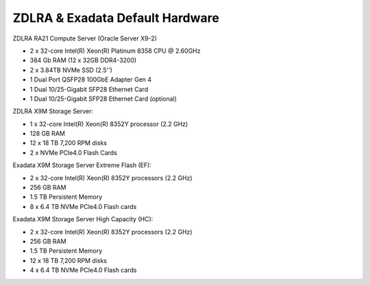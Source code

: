 .. index:: zdlra, defaut, configuration, exadata

.. _oracle-exadata-zdlra-default-hw:

ZDLRA & Exadata Default Hardware 
================================

ZDLRA RA21 Compute Server (Oracle Server X9-2)

- 2 x 32-core Intel(R) Xeon(R) Platinum 8358 CPU @ 2.60GHz
- 384 Gb RAM (12 x 32GB DDR4-3200)
- 2 x 3.84TB NVMe SSD (2.5'')
- 1 Dual Port QSFP28 100GbE Adapter Gen 4
- 1 Dual 10/25-Gigabit SFP28 Ethernet Card
- 1 Dual 10/25-Gigabit SFP28 Ethernet Card (optional)

ZDLRA X9M Storage Server:

- 1 x 32-core Intel(R) Xeon(R) 8352Y processor (2.2 GHz)
- 128 GB RAM
- 12 x 18 TB 7,200 RPM disks
- 2 x NVMe PCIe4.0 Flash Cards

Exadata X9M Storage Server Extreme Flash (EF):

- 2 x 32-core Intel(R) Xeon(R) 8352Y processors (2.2 GHz)
- 256 GB RAM
- 1.5 TB Persistent Memory
- 8 x 6.4 TB NVMe PCIe4.0 Flash cards

Exadata X9M Storage Server High Capacity (HC):

- 2 x 32-core Intel(R) Xeon(R) 8352Y processors (2.2 GHz)
- 256 GB RAM
- 1.5 TB Persistent Memory
- 12 x 18 TB 7,200 RPM disks
- 4 x 6.4 TB NVMe PCIe4.0 Flash cards


.. Для переделки сервера от ZDLRA под Exadata X9M Extreme Flash:
     - Установить дополнительный процессор 2.2GHz 32-Core Intel Xeon 8352Y (pn 8207510)
     - Установить дополнительный радиатор для процессора (pn 8200986)
     - Установить 8 x 16GB DDR4-3200 (+128 GB RAM)(pn 8201155)
     - Установить 12 x 128GB Intel Optane PMEM [NMB1XXD128GPS](1.5 TB Persistent Memory)(pn 8206414)
     - Установить 6 x 6.4TB Flash Accelerator F640 v3 NVMe PCIe Card (pn 8204597)
     - Демонтировать 12 x 18 TB 7,200 RPM disks 3.5'' и на их место установить заглушки (у заглушек не вижу pn)

.. Для переделки сервера от ZDLRA под Exadata X9M High Capacity:
     - Установить дополнительный процессор 2.2GHz 32-Core Intel Xeon 8352Y (pn 8207510)
     - Установить дополнительный радиатор для процессора (pn 8200986)
     - Установить 8 x 16GB DDR4-3200 (+128 GB RAM)(pn 8201155)
     - Установить 12 x 128GB Intel Optane PMEM [NMB1XXD128GPS](1.5 TB Persistent Memory)(pn 8206414)
     - Установить 2 x 6.4TB Flash Accelerator F640 v3 NVMe PCIe Card (pn 8204597)
